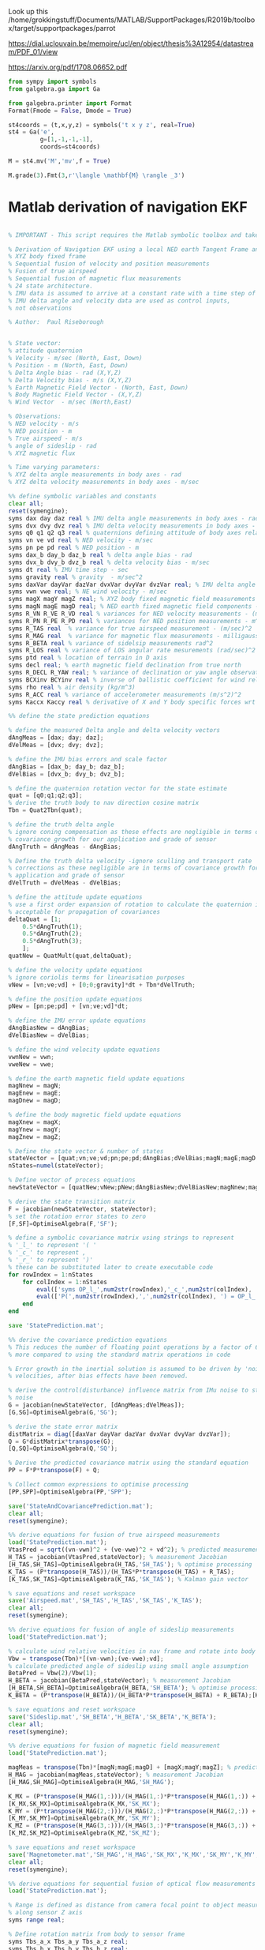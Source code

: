 Look up this
/home/grokkingstuff/Documents/MATLAB/SupportPackages/R2019b/toolbox/target/supportpackages/parrot

https://dial.uclouvain.be/memoire/ucl/en/object/thesis%3A12954/datastream/PDF_01/view

https://arxiv.org/pdf/1708.06652.pdf



#+BEGIN_SRC jupyter-python :session equation :results raw
from sympy import symbols
from galgebra.ga import Ga

from galgebra.printer import Format
Format(Fmode = False, Dmode = True)

st4coords = (t,x,y,z) = symbols('t x y z', real=True)
st4 = Ga('e',
         g=[1,-1,-1,-1],
         coords=st4coords)

M = st4.mv('M','mv',f = True)

M.grade(3).Fmt(3,r'\langle \mathbf{M} \rangle _3')

#+END_SRC

#+RESULTS:
:RESULTS:
 \begin{align*}   \langle \mathbf{M} \rangle _3 =& M^{txy} {\left (t,x,y,z \right )} \boldsymbol{e}_{t}\wedge \boldsymbol{e}_{x}\wedge \boldsymbol{e}_{y} \\  &  + M^{txz} {\left (t,x,y,z \right )} \boldsymbol{e}_{t}\wedge \boldsymbol{e}_{x}\wedge \boldsymbol{e}_{z} \\  &  + M^{tyz} {\left (t,x,y,z \right )} \boldsymbol{e}_{t}\wedge \boldsymbol{e}_{y}\wedge \boldsymbol{e}_{z} \\  &  + M^{xyz} {\left (t,x,y,z \right )} \boldsymbol{e}_{x}\wedge \boldsymbol{e}_{y}\wedge \boldsymbol{e}_{z}  \end{align*}
:END:

#


* Matlab derivation of navigation EKF

#+BEGIN_SRC octave

% IMPORTANT - This script requires the Matlab symbolic toolbox and takes ~3 hours to run

% Derivation of Navigation EKF using a local NED earth Tangent Frame and
% XYZ body fixed frame
% Sequential fusion of velocity and position measurements
% Fusion of true airspeed
% Sequential fusion of magnetic flux measurements
% 24 state architecture.
% IMU data is assumed to arrive at a constant rate with a time step of dt
% IMU delta angle and velocity data are used as control inputs,
% not observations

% Author:  Paul Riseborough

#+END_SRC


#+BEGIN_SRC octave

% State vector:
% attitude quaternion
% Velocity - m/sec (North, East, Down)
% Position - m (North, East, Down)
% Delta Angle bias - rad (X,Y,Z)
% Delta Velocity bias - m/s (X,Y,Z)
% Earth Magnetic Field Vector - (North, East, Down)
% Body Magnetic Field Vector - (X,Y,Z)
% Wind Vector  - m/sec (North,East)
#+END_SRC

#+BEGIN_SRC octave
% Observations:
% NED velocity - m/s
% NED position - m
% True airspeed - m/s
% angle of sideslip - rad
% XYZ magnetic flux
#+END_SRC

#+BEGIN_SRC octave
% Time varying parameters:
% XYZ delta angle measurements in body axes - rad
% XYZ delta velocity measurements in body axes - m/sec
#+END_SRC

#+BEGIN_SRC octave
%% define symbolic variables and constants
clear all;
reset(symengine);
syms dax day daz real % IMU delta angle measurements in body axes - rad
syms dvx dvy dvz real % IMU delta velocity measurements in body axes - m/sec
syms q0 q1 q2 q3 real % quaternions defining attitude of body axes relative to local NED
syms vn ve vd real % NED velocity - m/sec
syms pn pe pd real % NED position - m
syms dax_b day_b daz_b real % delta angle bias - rad
syms dvx_b dvy_b dvz_b real % delta velocity bias - m/sec
syms dt real % IMU time step - sec
syms gravity real % gravity  - m/sec^2
syms daxVar dayVar dazVar dvxVar dvyVar dvzVar real; % IMU delta angle and delta velocity measurement variances
syms vwn vwe real; % NE wind velocity - m/sec
syms magX magY magZ real; % XYZ body fixed magnetic field measurements - milligauss
syms magN magE magD real; % NED earth fixed magnetic field components - milligauss
syms R_VN R_VE R_VD real % variances for NED velocity measurements - (m/sec)^2
syms R_PN R_PE R_PD real % variances for NED position measurements - m^2
syms R_TAS real  % variance for true airspeed measurement - (m/sec)^2
syms R_MAG real  % variance for magnetic flux measurements - milligauss^2
syms R_BETA real % variance of sidelsip measurements rad^2
syms R_LOS real % variance of LOS angular rate mesurements (rad/sec)^2
syms ptd real % location of terrain in D axis
syms decl real; % earth magnetic field declination from true north
syms R_DECL R_YAW real; % variance of declination or yaw angle observation
syms BCXinv BCYinv real % inverse of ballistic coefficient for wind relative movement along the x and y  body axes
syms rho real % air density (kg/m^3)
syms R_ACC real % variance of accelerometer measurements (m/s^2)^2
syms Kaccx Kaccy real % derivative of X and Y body specific forces wrt component of true airspeed along each axis (1/s)
#+END_SRC

#+BEGIN_SRC octave
%% define the state prediction equations
#+END_SRC

#+BEGIN_SRC octave
% define the measured Delta angle and delta velocity vectors
dAngMeas = [dax; day; daz];
dVelMeas = [dvx; dvy; dvz];
#+END_SRC

#+BEGIN_SRC octave
% define the IMU bias errors and scale factor
dAngBias = [dax_b; day_b; daz_b];
dVelBias = [dvx_b; dvy_b; dvz_b];
#+END_SRC

#+BEGIN_SRC octave
% define the quaternion rotation vector for the state estimate
quat = [q0;q1;q2;q3];
% derive the truth body to nav direction cosine matrix
Tbn = Quat2Tbn(quat);
#+END_SRC

#+BEGIN_SRC octave
% define the truth delta angle
% ignore coning compensation as these effects are negligible in terms of
% covariance growth for our application and grade of sensor
dAngTruth = dAngMeas - dAngBias;
#+END_SRC

#+BEGIN_SRC octave
% Define the truth delta velocity -ignore sculling and transport rate
% corrections as these negligible are in terms of covariance growth for our
% application and grade of sensor
dVelTruth = dVelMeas - dVelBias;
#+END_SRC

#+BEGIN_SRC octave
% define the attitude update equations
% use a first order expansion of rotation to calculate the quaternion increment
% acceptable for propagation of covariances
deltaQuat = [1;
    0.5*dAngTruth(1);
    0.5*dAngTruth(2);
    0.5*dAngTruth(3);
    ];
quatNew = QuatMult(quat,deltaQuat);
#+END_SRC

#+BEGIN_SRC octave
% define the velocity update equations
% ignore coriolis terms for linearisation purposes
vNew = [vn;ve;vd] + [0;0;gravity]*dt + Tbn*dVelTruth;
#+END_SRC

#+BEGIN_SRC octave
% define the position update equations
pNew = [pn;pe;pd] + [vn;ve;vd]*dt;
#+END_SRC

#+BEGIN_SRC octave
% define the IMU error update equations
dAngBiasNew = dAngBias;
dVelBiasNew = dVelBias;
#+END_SRC

#+BEGIN_SRC octave
% define the wind velocity update equations
vwnNew = vwn;
vweNew = vwe;
#+END_SRC

#+BEGIN_SRC octave
% define the earth magnetic field update equations
magNnew = magN;
magEnew = magE;
magDnew = magD;
#+END_SRC

#+BEGIN_SRC octave
% define the body magnetic field update equations
magXnew = magX;
magYnew = magY;
magZnew = magZ;
#+END_SRC

#+BEGIN_SRC octave
% Define the state vector & number of states
stateVector = [quat;vn;ve;vd;pn;pe;pd;dAngBias;dVelBias;magN;magE;magD;magX;magY;magZ;vwn;vwe];
nStates=numel(stateVector);
#+END_SRC

#+BEGIN_SRC octave
% Define vector of process equations
newStateVector = [quatNew;vNew;pNew;dAngBiasNew;dVelBiasNew;magNnew;magEnew;magDnew;magXnew;magYnew;magZnew;vwnNew;vweNew];
#+END_SRC

#+BEGIN_SRC octave
% derive the state transition matrix
F = jacobian(newStateVector, stateVector);
% set the rotation error states to zero
[F,SF]=OptimiseAlgebra(F,'SF');
#+END_SRC

#+BEGIN_SRC octave
% define a symbolic covariance matrix using strings to represent
% '_l_' to represent '( '
% '_c_' to represent ,
% '_r_' to represent ')'
% these can be substituted later to create executable code
for rowIndex = 1:nStates
    for colIndex = 1:nStates
        eval(['syms OP_l_',num2str(rowIndex),'_c_',num2str(colIndex), '_r_ real']);
        eval(['P(',num2str(rowIndex),',',num2str(colIndex), ') = OP_l_',num2str(rowIndex),'_c_',num2str(colIndex),'_r_;']);
    end
end

save 'StatePrediction.mat';

%% derive the covariance prediction equations
% This reduces the number of floating point operations by a factor of 6 or
% more compared to using the standard matrix operations in code

% Error growth in the inertial solution is assumed to be driven by 'noise' in the delta angles and
% velocities, after bias effects have been removed.

% derive the control(disturbance) influence matrix from IMu noise to state
% noise
G = jacobian(newStateVector, [dAngMeas;dVelMeas]);
[G,SG]=OptimiseAlgebra(G,'SG');

% derive the state error matrix
distMatrix = diag([daxVar dayVar dazVar dvxVar dvyVar dvzVar]);
Q = G*distMatrix*transpose(G);
[Q,SQ]=OptimiseAlgebra(Q,'SQ');

% Derive the predicted covariance matrix using the standard equation
PP = F*P*transpose(F) + Q;

% Collect common expressions to optimise processing
[PP,SPP]=OptimiseAlgebra(PP,'SPP');

save('StateAndCovariancePrediction.mat');
clear all;
reset(symengine);

%% derive equations for fusion of true airspeed measurements
load('StatePrediction.mat');
VtasPred = sqrt((vn-vwn)^2 + (ve-vwe)^2 + vd^2); % predicted measurement
H_TAS = jacobian(VtasPred,stateVector); % measurement Jacobian
[H_TAS,SH_TAS]=OptimiseAlgebra(H_TAS,'SH_TAS'); % optimise processing
K_TAS = (P*transpose(H_TAS))/(H_TAS*P*transpose(H_TAS) + R_TAS);
[K_TAS,SK_TAS]=OptimiseAlgebra(K_TAS,'SK_TAS'); % Kalman gain vector

% save equations and reset workspace
save('Airspeed.mat','SH_TAS','H_TAS','SK_TAS','K_TAS');
clear all;
reset(symengine);

%% derive equations for fusion of angle of sideslip measurements
load('StatePrediction.mat');

% calculate wind relative velocities in nav frame and rotate into body frame
Vbw = transpose(Tbn)*[(vn-vwn);(ve-vwe);vd];
% calculate predicted angle of sideslip using small angle assumption
BetaPred = Vbw(2)/Vbw(1);
H_BETA = jacobian(BetaPred,stateVector); % measurement Jacobian
[H_BETA,SH_BETA]=OptimiseAlgebra(H_BETA,'SH_BETA'); % optimise processing
K_BETA = (P*transpose(H_BETA))/(H_BETA*P*transpose(H_BETA) + R_BETA);[K_BETA,SK_BETA]=OptimiseAlgebra(K_BETA,'SK_BETA'); % Kalman gain vector

% save equations and reset workspace
save('Sideslip.mat','SH_BETA','H_BETA','SK_BETA','K_BETA');
clear all;
reset(symengine);

%% derive equations for fusion of magnetic field measurement
load('StatePrediction.mat');

magMeas = transpose(Tbn)*[magN;magE;magD] + [magX;magY;magZ]; % predicted measurement
H_MAG = jacobian(magMeas,stateVector); % measurement Jacobian
[H_MAG,SH_MAG]=OptimiseAlgebra(H_MAG,'SH_MAG');

K_MX = (P*transpose(H_MAG(1,:)))/(H_MAG(1,:)*P*transpose(H_MAG(1,:)) + R_MAG); % Kalman gain vector
[K_MX,SK_MX]=OptimiseAlgebra(K_MX,'SK_MX');
K_MY = (P*transpose(H_MAG(2,:)))/(H_MAG(2,:)*P*transpose(H_MAG(2,:)) + R_MAG); % Kalman gain vector
[K_MY,SK_MY]=OptimiseAlgebra(K_MY,'SK_MY');
K_MZ = (P*transpose(H_MAG(3,:)))/(H_MAG(3,:)*P*transpose(H_MAG(3,:)) + R_MAG); % Kalman gain vector
[K_MZ,SK_MZ]=OptimiseAlgebra(K_MZ,'SK_MZ');

% save equations and reset workspace
save('Magnetometer.mat','SH_MAG','H_MAG','SK_MX','K_MX','SK_MY','K_MY','SK_MZ','K_MZ');
clear all;
reset(symengine);

%% derive equations for sequential fusion of optical flow measurements
load('StatePrediction.mat');

% Range is defined as distance from camera focal point to object measured
% along sensor Z axis
syms range real;

% Define rotation matrix from body to sensor frame
syms Tbs_a_x Tbs_a_y Tbs_a_z real;
syms Tbs_b_x Tbs_b_y Tbs_b_z real;
syms Tbs_c_x Tbs_c_y Tbs_c_z real;
Tbs = [ ...
    Tbs_a_x Tbs_a_y Tbs_a_z ; ...
    Tbs_b_x Tbs_b_y Tbs_b_z ; ...
    Tbs_c_x Tbs_c_y Tbs_c_z ...
    ];

% Calculate earth relative velocity in a non-rotating sensor frame
relVelSensor = Tbs * transpose(Tbn) * [vn;ve;vd];

% Divide by range to get predicted angular LOS rates relative to X and Y
% axes. Note these are rates in a non-rotating sensor frame
losRateSensorX = +relVelSensor(2)/range;
losRateSensorY = -relVelSensor(1)/range;

save('temp1.mat','losRateSensorX','losRateSensorY');

clear all;
reset(symengine);
load('StatePrediction.mat');
load('temp1.mat');

% calculate the observation Jacobian and Kalman gain for the X axis
H_LOSX = jacobian(losRateSensorX,stateVector); % measurement Jacobian
H_LOSX = simplify(H_LOSX);
K_LOSX = (P*transpose(H_LOSX))/(H_LOSX*P*transpose(H_LOSX) + R_LOS); % Kalman gain vector
K_LOSX = simplify(K_LOSX);
save('temp2.mat','H_LOSX','K_LOSX');
ccode([H_LOSX;transpose(K_LOSX)],'file','LOSX.c');
fix_c_code('LOSX.c');

clear all;
reset(symengine);
load('StatePrediction.mat');
load('temp1.mat');

% calculate the observation Jacobian for the Y axis
H_LOSY = jacobian(losRateSensorY,stateVector); % measurement Jacobian
H_LOSY = simplify(H_LOSY);
K_LOSY = (P*transpose(H_LOSY))/(H_LOSY*P*transpose(H_LOSY) + R_LOS); % Kalman gain vector
K_LOSY = simplify(K_LOSY);
save('temp3.mat','H_LOSY','K_LOSY');
ccode([H_LOSY;transpose(K_LOSY)],'file','LOSY.c');
fix_c_code('LOSY.c');

% reset workspace
clear all;
reset(symengine);

%% derive equations for sequential fusion of body frame velocity measurements
load('StatePrediction.mat');

% body frame velocity observations
syms velX velY velZ real;

% velocity observation variance
syms R_VEL real;

% calculate relative velocity in body frame
relVelBody = transpose(Tbn)*[vn;ve;vd];

save('temp1.mat','relVelBody','R_VEL');

% calculate the observation Jacobian for the X axis
H_VELX = jacobian(relVelBody(1),stateVector); % measurement Jacobian
H_VELX = simplify(H_VELX);
save('temp2.mat','H_VELX');
ccode(H_VELX,'file','H_VELX.c');
fix_c_code('H_VELX.c');

clear all;
reset(symengine);
load('StatePrediction.mat');
load('temp1.mat');

% calculate the observation Jacobian for the Y axis
H_VELY = jacobian(relVelBody(2),stateVector); % measurement Jacobian
H_VELY = simplify(H_VELY);
save('temp3.mat','H_VELY');
ccode(H_VELY,'file','H_VELY.c');
fix_c_code('H_VELY.c');

clear all;
reset(symengine);
load('StatePrediction.mat');
load('temp1.mat');

% calculate the observation Jacobian for the Z axis
H_VELZ = jacobian(relVelBody(3),stateVector); % measurement Jacobian
H_VELZ = simplify(H_VELZ);
save('temp4.mat','H_VELZ');
ccode(H_VELZ,'file','H_VELZ.c');
fix_c_code('H_VELZ.c');

clear all;
reset(symengine);

% calculate Kalman gain vector for the X axis
load('StatePrediction.mat');
load('temp1.mat');
load('temp2.mat');

K_VELX = (P*transpose(H_VELX))/(H_VELX*P*transpose(H_VELX) + R_VEL); % Kalman gain vector
K_VELX = simplify(K_VELX);
ccode(K_VELX,'file','K_VELX.c');
fix_c_code('K_VELX.c');

clear all;
reset(symengine);

% calculate Kalman gain vector for the Y axis
load('StatePrediction.mat');
load('temp1.mat');
load('temp3.mat');

K_VELY = (P*transpose(H_VELY))/(H_VELY*P*transpose(H_VELY) + R_VEL); % Kalman gain vector
K_VELY = simplify(K_VELY);
ccode(K_VELY,'file','K_VELY.c');
fix_c_code('K_VELY.c');

clear all;
reset(symengine);

% calculate Kalman gain vector for the Z axis
load('StatePrediction.mat');
load('temp1.mat');
load('temp4.mat');

K_VELZ = (P*transpose(H_VELZ))/(H_VELZ*P*transpose(H_VELZ) + R_VEL); % Kalman gain vector
K_VELZ = simplify(K_VELZ);
ccode(K_VELZ,'file','K_VELZ.c');
fix_c_code('K_VELZ.c');

% reset workspace
clear all;
reset(symengine);

% calculate Kalman gains vectors for X,Y,Z to take advantage of common
% terms
load('StatePrediction.mat');
load('temp1.mat');
load('temp2.mat');
load('temp3.mat');
load('temp4.mat');
K_VELX = (P*transpose(H_VELX))/(H_VELX*P*transpose(H_VELX) + R_VEL); % Kalman gain vector
K_VELY = (P*transpose(H_VELY))/(H_VELY*P*transpose(H_VELY) + R_VEL); % Kalman gain vector
K_VELZ = (P*transpose(H_VELZ))/(H_VELZ*P*transpose(H_VELZ) + R_VEL); % Kalman gain vector
K_VEL = simplify([K_VELX,K_VELY,K_VELZ]);
ccode(K_VEL,'file','K_VEL.c');
fix_c_code('K_VEL.c');


%% derive equations for fusion of 321 sequence yaw measurement
load('StatePrediction.mat');

% Calculate the yaw (first rotation) angle from the 321 rotation sequence
% Provide alternative angle that avoids singularity at +-pi/2
angMeasA = atan(Tbn(2,1)/Tbn(1,1));
angMeasB = pi/2 - atan(Tbn(1,1)/Tbn(2,1));
H_YAW321 = jacobian([angMeasA;angMeasB],stateVector); % measurement Jacobian
H_YAW321 = simplify(H_YAW321);
ccode(H_YAW321,'file','calcH_YAW321.c');
fix_c_code('calcH_YAW321.c');

% reset workspace
clear all;
reset(symengine);

%% derive equations for fusion of 312 sequence yaw measurement
load('StatePrediction.mat');

% Calculate the yaw (first rotation) angle from an Euler 312 sequence
% Provide alternative angle that avoids singularity at +-pi/2
angMeasA = atan(-Tbn(1,2)/Tbn(2,2));
angMeasB = pi/2 - atan(-Tbn(2,2)/Tbn(1,2));
H_YAW312 = jacobian([angMeasA;angMeasB],stateVector); % measurement Jacobian
H_YAW312 = simplify(H_YAW312);
ccode(H_YAW312,'file','calcH_YAW312.c');
fix_c_code('calcH_YAW312.c');

% reset workspace
clear all;
reset(symengine);

%% derive equations for fusion of dual antenna yaw measurement
load('StatePrediction.mat');

syms ant_yaw real; % yaw angle of antenna array axis wrt X body axis

% define antenna vector in body frame
ant_vec_bf = [cos(ant_yaw);sin(ant_yaw);0];

% rotate into earth frame
ant_vec_ef = Tbn * ant_vec_bf;

% Calculate the yaw angle from the projection
angMeas = atan(ant_vec_ef(2)/ant_vec_ef(1));

H_YAWGPS = jacobian(angMeas,stateVector); % measurement Jacobian
H_YAWGPS = simplify(H_YAWGPS);
ccode(H_YAWGPS,'file','calcH_YAWGPS.c');
fix_c_code('calcH_YAWGPS.c');

% reset workspace
clear all;
reset(symengine);

%% derive equations for fusion of declination
load('StatePrediction.mat');

% the predicted measurement is the angle wrt magnetic north of the horizontal
% component of the measured field
angMeas = atan(magE/magN);
H_MAGD = jacobian(angMeas,stateVector); % measurement Jacobian
H_MAGD = simplify(H_MAGD);
K_MAGD = (P*transpose(H_MAGD))/(H_MAGD*P*transpose(H_MAGD) + R_DECL);
K_MAGD = simplify(K_MAGD);
ccode([K_MAGD,H_MAGD'],'file','calcMAGD.c');
fix_c_code('calcMAGD.c');

% reset workspace
clear all;
reset(symengine);

%% derive equations for fusion of lateral body acceleration (multirotors only)
load('StatePrediction.mat');

% use relationship between airspeed along the X and Y body axis and the
% drag to predict the lateral acceleration for a multirotor vehicle type
% where propulsion forces are generated primarily along the Z body axis

vrel = transpose(Tbn)*[(vn-vwn);(ve-vwe);vd]; % predicted wind relative velocity

% calculate drag assuming flight along axis in positive direction
% sign change will be looked after in implementation rather than by adding
% sign functions to symbolic derivation which genererates output with dirac
% functions
% accXpred = -0.5*rho*vrel(1)*vrel(1)*BCXinv; % predicted acceleration measured along X body axis
% accYpred = -0.5*rho*vrel(2)*vrel(2)*BCYinv; % predicted acceleration measured along Y body axis

% Use a simple viscous drag model for the linear estimator equations
% Use the the derivative from speed to acceleration averaged across the
% speed range
% The nonlinear equation will be used to calculate the predicted
% measurement in implementation
accXpred = -Kaccx*vrel(1); % predicted acceleration measured along X body axis
accYpred = -Kaccy*vrel(2); % predicted acceleration measured along Y body axis

% Derive observation Jacobian and Kalman gain matrix for X accel fusion
H_ACCX = jacobian(accXpred,stateVector); % measurement Jacobian
H_ACCX = simplify(H_ACCX);
[H_ACCX,SH_ACCX]=OptimiseAlgebra(H_ACCX,'SH_ACCX'); % optimise processing
K_ACCX = (P*transpose(H_ACCX))/(H_ACCX*P*transpose(H_ACCX) + R_ACC);
[K_ACCX,SK_ACCX]=OptimiseAlgebra(K_ACCX,'SK_ACCX'); % Kalman gain vector

% Derive observation Jacobian and Kalman gain matrix for Y accel fusion
H_ACCY = jacobian(accYpred,stateVector); % measurement Jacobian
H_ACCY = simplify(H_ACCY);
[H_ACCY,SH_ACCY]=OptimiseAlgebra(H_ACCY,'SH_ACCY'); % optimise processing
K_ACCY = (P*transpose(H_ACCY))/(H_ACCY*P*transpose(H_ACCY) + R_ACC);
[K_ACCY,SK_ACCY]=OptimiseAlgebra(K_ACCY,'SK_ACCY'); % Kalman gain vector

% save equations and reset workspace
save('Drag.mat','SH_ACCX','H_ACCX','SK_ACCX','K_ACCX','SH_ACCY','H_ACCY','SK_ACCY','K_ACCY');
clear all;
reset(symengine);

%% Save output and convert to m and c code fragments

% load equations for predictions and updates
load('StateAndCovariancePrediction.mat');
load('Airspeed.mat');
load('Sideslip.mat');
load('Magnetometer.mat');
load('Drag.mat');

fileName = strcat('SymbolicOutput',int2str(nStates),'.mat');
save(fileName);
SaveScriptCode(nStates);
ConvertToM(nStates); % convert symbolic expressions to Matlab expressions
ConvertToC(nStates); % convert Matlab expressions to C code expressions
ConvertCtoC(nStates); % convert covariance matrix expressions from array to matrix syntax

#+END_SRC
